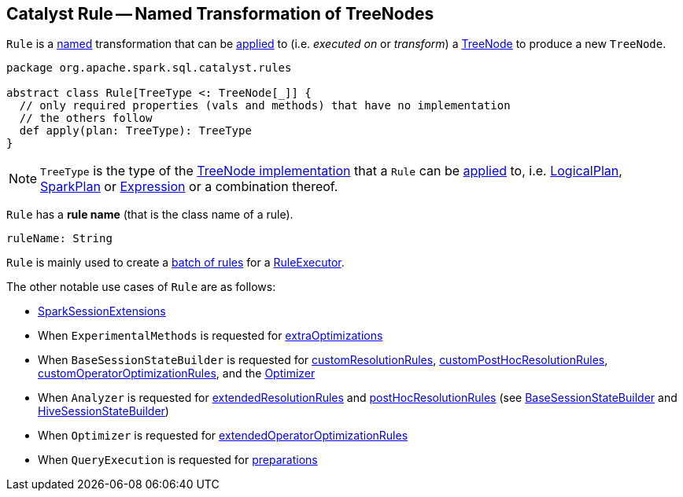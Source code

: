 == [[Rule]] Catalyst Rule -- Named Transformation of TreeNodes

`Rule` is a <<ruleName, named>> transformation that can be <<apply, applied>> to (i.e. _executed on_ or _transform_) a <<spark-sql-catalyst-TreeNode.adoc#, TreeNode>> to produce a new `TreeNode`.

[[apply]]
[[contract]]
[source, scala]
----
package org.apache.spark.sql.catalyst.rules

abstract class Rule[TreeType <: TreeNode[_]] {
  // only required properties (vals and methods) that have no implementation
  // the others follow
  def apply(plan: TreeType): TreeType
}
----

[[TreeType]]
NOTE: `TreeType` is the type of the <<spark-sql-catalyst-TreeNode.adoc#implementations, TreeNode implementation>> that a `Rule` can be <<apply, applied>> to, i.e. <<spark-sql-LogicalPlan.adoc#, LogicalPlan>>, <<spark-sql-SparkPlan.adoc#, SparkPlan>> or <<spark-sql-Expression.adoc#, Expression>> or a combination thereof.

[[ruleName]]
`Rule` has a *rule name* (that is the class name of a rule).

[source, scala]
----
ruleName: String
----

`Rule` is mainly used to create a <<spark-sql-catalyst-RuleExecutor.adoc#Batch, batch of rules>> for a <<spark-sql-catalyst-RuleExecutor.adoc#batches, RuleExecutor>>.

The other notable use cases of `Rule` are as follows:

* <<spark-sql-SparkSessionExtensions.adoc#, SparkSessionExtensions>>

* When `ExperimentalMethods` is requested for <<spark-sql-ExperimentalMethods.adoc#extraOptimizations, extraOptimizations>>

* When `BaseSessionStateBuilder` is requested for <<spark-sql-BaseSessionStateBuilder.adoc#customResolutionRules, customResolutionRules>>, <<spark-sql-BaseSessionStateBuilder.adoc#customPostHocResolutionRules, customPostHocResolutionRules>>, <<spark-sql-BaseSessionStateBuilder.adoc#customOperatorOptimizationRules, customOperatorOptimizationRules>>, and the <<spark-sql-BaseSessionStateBuilder.adoc#optimizer, Optimizer>>

* When `Analyzer` is requested for <<spark-sql-Analyzer.adoc#extendedResolutionRules, extendedResolutionRules>> and <<spark-sql-Analyzer.adoc#postHocResolutionRules, postHocResolutionRules>> (see <<spark-sql-BaseSessionStateBuilder.adoc#analyzer, BaseSessionStateBuilder>> and link:hive/HiveSessionStateBuilder.adoc#analyzer[HiveSessionStateBuilder])

* When `Optimizer` is requested for <<spark-sql-Optimizer.adoc#extendedOperatorOptimizationRules, extendedOperatorOptimizationRules>>

* When `QueryExecution` is requested for <<spark-sql-QueryExecution.adoc#preparations, preparations>>
